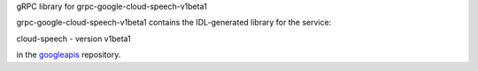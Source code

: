 gRPC library for grpc-google-cloud-speech-v1beta1

grpc-google-cloud-speech-v1beta1 contains the IDL-generated library for the
service:

cloud-speech - version v1beta1

in the googleapis_ repository.


.. _`googleapis`: https://github.com/google/googleapis
